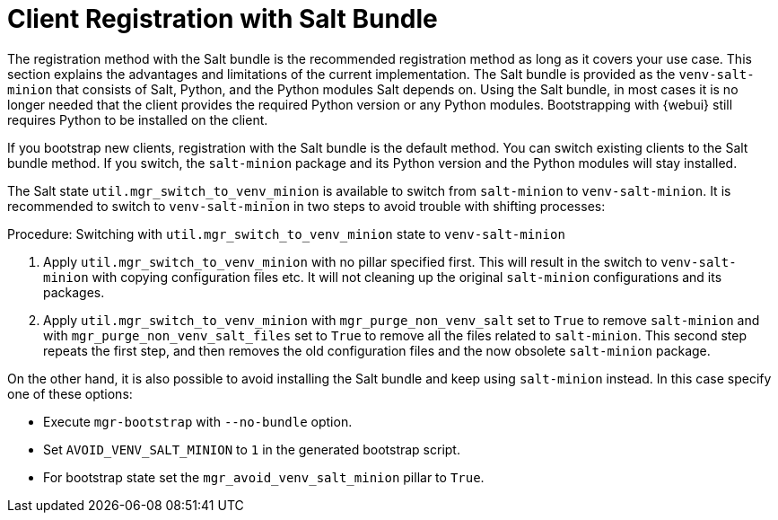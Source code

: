 [[registration-methods-saltbundle]]
= Client Registration with Salt Bundle

The registration method with the Salt bundle is the recommended registration method as long as it covers your use case.
This section explains the advantages and limitations of the current implementation.
The Salt bundle is provided as the [package]``venv-salt-minion`` that consists of Salt, Python, and the Python modules Salt depends on.
Using the Salt bundle, in most cases it is no longer needed that the client provides the required Python version or any Python modules.
Bootstrapping with {webui} still requires Python to be installed on the client.

If you bootstrap new clients, registration with the Salt bundle is the default method.
You can switch existing clients to the Salt bundle method.
If you switch, the [package]``salt-minion`` package and its Python version and the Python modules will stay installed.

The Salt state [literal]``util.mgr_switch_to_venv_minion`` is available to switch from [package]``salt-minion`` to [package]``venv-salt-minion``.
It is recommended to switch to [package]``venv-salt-minion`` in two steps to avoid trouble with shifting processes:

.Procedure: Switching with [literal]``util.mgr_switch_to_venv_minion`` state to [package]``venv-salt-minion``

. Apply [literal]``util.mgr_switch_to_venv_minion`` with no pillar specified first.
  This will result in the switch to [package]``venv-salt-minion`` with copying configuration files etc.
  It will not cleaning up the original [package]``salt-minion`` configurations and its packages.
. Apply [literal]``util.mgr_switch_to_venv_minion`` with [literal]``mgr_purge_non_venv_salt`` set to [literal]``True`` to remove [package]``salt-minion`` and with [literal]``mgr_purge_non_venv_salt_files`` set to [literal]``True`` to remove all the files related to [package]``salt-minion``.
This second step repeats the first step, and then removes the old configuration files and the now obsolete [package]``salt-minion`` package.

On the other hand, it is also possible to avoid installing the Salt bundle and keep using [package]``salt-minion`` instead.
In this case specify one of these options:

* Execute [command]``mgr-bootstrap`` with  [option]``--no-bundle`` option.
* Set [literal]``AVOID_VENV_SALT_MINION`` to [literal]``1`` in the generated bootstrap script.
* For bootstrap state set the [literal]``mgr_avoid_venv_salt_minion`` pillar to  [literal]``True``.

